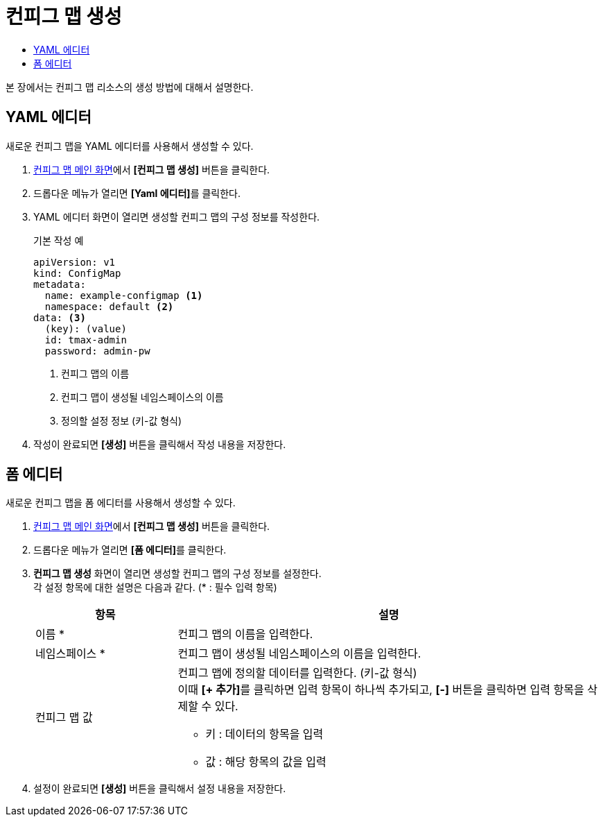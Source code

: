 = 컨피그 맵 생성
:toc:
:toc-title:

본 장에서는 컨피그 맵 리소스의 생성 방법에 대해서 설명한다.

== YAML 에디터

새로운 컨피그 맵을 YAML 에디터를 사용해서 생성할 수 있다.

. <<../console_menu_sub/work-load#img-config-map-main,컨피그 맵 메인 화면>>에서 *[컨피그 맵 생성]* 버튼을 클릭한다.
. 드롭다운 메뉴가 열리면 **[Yaml 에디터]**를 클릭한다.
. YAML 에디터 화면이 열리면 생성할 컨피그 맵의 구성 정보를 작성한다.
+
.기본 작성 예
[source,yaml]
----
apiVersion: v1
kind: ConfigMap
metadata:
  name: example-configmap <1>
  namespace: default <2>
data: <3>
  (key): (value)
  id: tmax-admin
  password: admin-pw
----
+
<1> 컨피그 맵의 이름
<2> 컨피그 맵이 생성될 네임스페이스의 이름
<3> 정의할 설정 정보 (키-값 형식)
. 작성이 완료되면 *[생성]* 버튼을 클릭해서 작성 내용을 저장한다.

== 폼 에디터

새로운 컨피그 맵을 폼 에디터를 사용해서 생성할 수 있다.

. <<../console_menu_sub/work-load#img-config-map-main,컨피그 맵 메인 화면>>에서 *[컨피그 맵 생성]* 버튼을 클릭한다.
. 드롭다운 메뉴가 열리면 **[폼 에디터]**를 클릭한다.
. *컨피그 맵 생성* 화면이 열리면 생성할 컨피그 맵의 구성 정보를 설정한다. +
각 설정 항목에 대한 설명은 다음과 같다. (* : 필수 입력 항목)
+
[width="100%",options="header", cols="1,3a"]
|====================
|항목|설명  
|이름 *|컨피그 맵의 이름을 입력한다.
|네임스페이스 *|컨피그 맵이 생성될 네임스페이스의 이름을 입력한다.
|컨피그 맵 값|컨피그 맵에 정의할 데이터를 입력한다. (키-값 형식) +
이때 **[+ 추가]**를 클릭하면 입력 항목이 하나씩 추가되고, *[-]* 버튼을 클릭하면 입력 항목을 삭제할 수 있다.

* 키 : 데이터의 항목을 입력
* 값 : 해당 항목의 값을 입력
|====================
. 설정이 완료되면 *[생성]* 버튼을 클릭해서 설정 내용을 저장한다.
